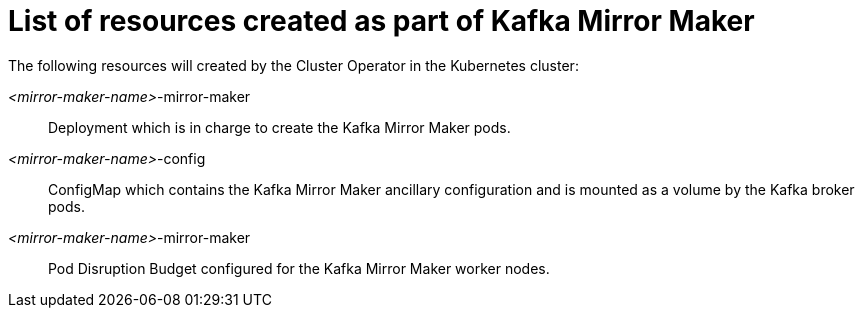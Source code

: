 // Module included in the following assemblies:
//
// assembly-deployment-configuration-kafka-mirror-maker.adoc

[id='ref-list-of-kafka-mirror-maker-resources-{context}']
= List of resources created as part of Kafka Mirror Maker

The following resources will created by the Cluster Operator in the Kubernetes cluster:

_<mirror-maker-name>_-mirror-maker:: Deployment which is in charge to create the Kafka Mirror Maker pods.
_<mirror-maker-name>_-config:: ConfigMap which contains the Kafka Mirror Maker ancillary configuration and is mounted as a volume by the Kafka broker pods.
_<mirror-maker-name>_-mirror-maker:: Pod Disruption Budget configured for the Kafka Mirror Maker worker nodes.

